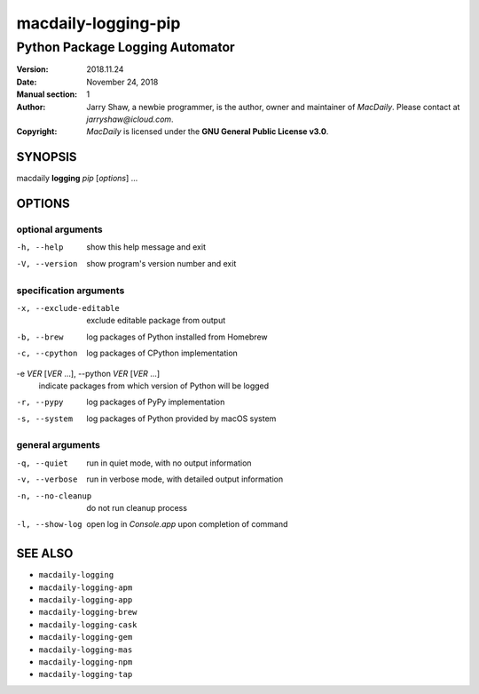 ====================
macdaily-logging-pip
====================

--------------------------------
Python Package Logging Automator
--------------------------------

:Version: 2018.11.24
:Date: November 24, 2018
:Manual section: 1
:Author:
    Jarry Shaw, a newbie programmer, is the author, owner
    and maintainer of *MacDaily*. Please contact at *jarryshaw@icloud.com*.
:Copyright:
    *MacDaily* is licensed under the **GNU General Public License v3.0**.

SYNOPSIS
========

macdaily **logging** *pip* [*options*] ...

OPTIONS
=======

optional arguments
------------------

-h, --help        show this help message and exit
-V, --version     show program's version number and exit

specification arguments
-----------------------

-x, --exclude-editable
                      exclude editable package from output

-b, --brew            log packages of Python installed from Homebrew
-c, --cpython         log packages of CPython implementation

-e *VER* [*VER* ...], --python *VER* [*VER* ...]
                      indicate packages from which version of Python will be
                      logged

-r, --pypy            log packages of PyPy implementation
-s, --system          log packages of Python provided by macOS system

general arguments
-----------------

-q, --quiet       run in quiet mode, with no output information
-v, --verbose     run in verbose mode, with detailed output information
-n, --no-cleanup  do not run cleanup process
-l, --show-log    open log in *Console.app* upon completion of command

SEE ALSO
========

* ``macdaily-logging``
* ``macdaily-logging-apm``
* ``macdaily-logging-app``
* ``macdaily-logging-brew``
* ``macdaily-logging-cask``
* ``macdaily-logging-gem``
* ``macdaily-logging-mas``
* ``macdaily-logging-npm``
* ``macdaily-logging-tap``
